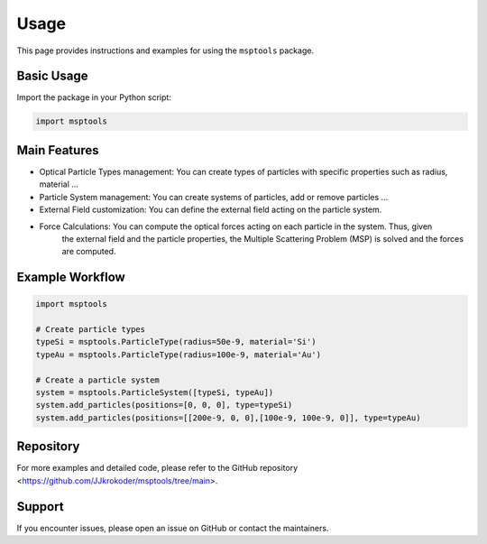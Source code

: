 ==========================
Usage
==========================

This page provides instructions and examples for using the ``msptools`` package.

Basic Usage
===========

Import the package in your Python script:

.. code-block:: python

    import msptools

Main Features
=============

- Optical Particle Types management: You can create types of particles with specific properties such as radius, material ...
- Particle System management: You can create systems of particles, add or remove particles ...
- External Field customization: You can define the external field acting on the particle system.
- Force Calculations: You can compute the optical forces acting on each particle in the system. Thus, given
    the external field and the particle properties, the Multiple Scattering Problem (MSP) is solved and the forces
    are computed.

Example Workflow
================

.. code-block:: python

    import msptools

    # Create particle types
    typeSi = msptools.ParticleType(radius=50e-9, material='Si')
    typeAu = msptools.ParticleType(radius=100e-9, material='Au')

    # Create a particle system
    system = msptools.ParticleSystem([typeSi, typeAu])
    system.add_particles(positions=[0, 0, 0], type=typeSi)
    system.add_particles(positions=[[200e-9, 0, 0],[100e-9, 100e-9, 0]], type=typeAu)


Repository
=============

For more examples and detailed code, please refer to the GitHub repository <https://github.com/JJkrokoder/msptools/tree/main>.

Support
=======

If you encounter issues, please open an issue on GitHub or contact the maintainers.